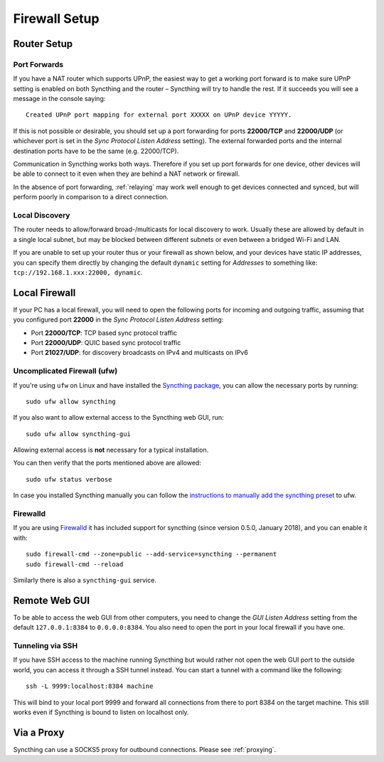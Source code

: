 .. _firewall-setup:

Firewall Setup
==============

Router Setup
------------

Port Forwards
~~~~~~~~~~~~~

If you have a NAT router which supports UPnP, the easiest way to get a working
port forward is to make sure UPnP setting is enabled on both Syncthing and the
router – Syncthing will try to handle the rest. If it succeeds you will see a
message in the console saying::

    Created UPnP port mapping for external port XXXXX on UPnP device YYYYY.

If this is not possible or desirable, you should set up a port forwarding for ports
**22000/TCP** and **22000/UDP** (or whichever port is set in the *Sync Protocol Listen Address* setting).
The external forwarded ports and the internal destination ports have to be the same
(e.g. 22000/TCP).

Communication in Syncthing works both ways. Therefore if you set up port
forwards for one device, other devices will be able to connect to it even when
they are behind a NAT network or firewall.

In the absence of port forwarding, :ref:`relaying` may work well enough to get
devices connected and synced, but will perform poorly in comparison to a
direct connection.

Local Discovery
~~~~~~~~~~~~~~~

The router needs to allow/forward broad-/multicasts for local discovery to work.
Usually these are allowed by default in a single local subnet, but may be
blocked between different subnets or even between a bridged Wi-Fi and LAN.

If you are unable to set up your router thus or your firewall as shown below,
and your devices have static IP addresses, you can specify them directly by
changing the default ``dynamic`` setting for *Addresses* to something like:
``tcp://192.168.1.xxx:22000, dynamic``.

Local Firewall
--------------

If your PC has a local firewall, you will need to open the following ports for
incoming and outgoing traffic, assuming that you configured port **22000** in
the *Sync Protocol Listen Address* setting:

-  Port **22000/TCP**: TCP based sync protocol traffic
-  Port **22000/UDP**: QUIC based sync protocol traffic
-  Port **21027/UDP**: for discovery broadcasts on IPv4 and multicasts on IPv6

Uncomplicated Firewall (ufw)
~~~~~~~~~~~~~~~~~~~~~~~~~~~~
If you're using ``ufw`` on Linux and have installed the `Syncthing package
<https://apt.syncthing.net/>`__, you can allow the necessary ports by running::

    sudo ufw allow syncthing

If you also want to allow external access to the Syncthing web GUI, run::

    sudo ufw allow syncthing-gui

Allowing external access is **not**  necessary for a typical installation.

You can then verify that the ports mentioned above are allowed::

    sudo ufw status verbose

In case you installed Syncthing manually you can follow the `instructions to manually add the syncthing preset
<https://github.com/syncthing/syncthing/tree/main/etc/firewall-ufw>`__ to ufw.

Firewalld
~~~~~~~~~
If you are using `Firewalld <https://www.firewalld.org/>`__ it has included
support for syncthing (since version 0.5.0, January 2018), and you can enable
it with::

    sudo firewall-cmd --zone=public --add-service=syncthing --permanent
    sudo firewall-cmd --reload

Similarly there is also a ``syncthing-gui`` service.


Remote Web GUI
--------------

To be able to access the web GUI from other computers, you need to change the
*GUI Listen Address* setting from the default ``127.0.0.1:8384`` to
``0.0.0.0:8384``. You also need to open the port in your local firewall if you
have one.

Tunneling via SSH
~~~~~~~~~~~~~~~~~

If you have SSH access to the machine running Syncthing but would rather not
open the web GUI port to the outside world, you can access it through a SSH
tunnel instead. You can start a tunnel with a command like the following::

    ssh -L 9999:localhost:8384 machine

This will bind to your local port 9999 and forward all connections from there to
port 8384 on the target machine. This still works even if Syncthing is bound to
listen on localhost only.

Via a Proxy
-----------

Syncthing can use a SOCKS5 proxy for outbound connections. Please see :ref:`proxying`.
